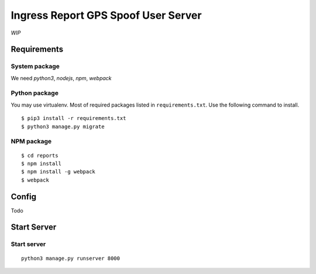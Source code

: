 Ingress Report GPS Spoof User Server
================================================================================

*WIP*

Requirements
--------------------------------------------------------------------------------

System package
++++++++++++++++++++++++++++++++++++++++++++++++++++++++++++++++++++++++++++++++

We need `python3`, `nodejs`, `npm`, `webpack`

Python package
++++++++++++++++++++++++++++++++++++++++++++++++++++++++++++++++++++++++++++++++

You may use virtualenv.
Most of required packages listed in ``requirements.txt``.
Use the following command to install.

::

    $ pip3 install -r requirements.txt
    $ python3 manage.py migrate

NPM package
++++++++++++++++++++++++++++++++++++++++++++++++++++++++++++++++++++++++++++++++

::

    $ cd reports
    $ npm install
    $ npm install -g webpack
    $ webpack


Config
--------------------------------------------------------------------------------

Todo

Start Server
--------------------------------------------------------------------------------

Start server
++++++++++++++++++++++++++++++++++++++++++++++++++++++++++++++++++++++++++++++++

::

    python3 manage.py runserver 8000
